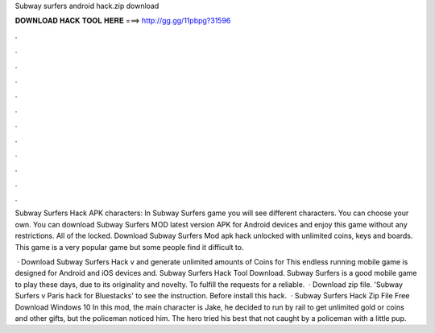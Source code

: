 Subway surfers android hack.zip download



𝐃𝐎𝐖𝐍𝐋𝐎𝐀𝐃 𝐇𝐀𝐂𝐊 𝐓𝐎𝐎𝐋 𝐇𝐄𝐑𝐄 ===> http://gg.gg/11pbpg?31596



.



.



.



.



.



.



.



.



.



.



.



.

Subway Surfers Hack APK characters: In Subway Surfers game you will see different characters. You can choose your own. You can download Subway Surfers MOD latest version APK for Android devices and enjoy this game without any restrictions. All of the locked. Download Subway Surfers Mod apk hack unlocked with unlimited coins, keys and boards. This game is a very popular game but some people find it difficult to.

 · Download Subway Surfers Hack v and generate unlimited amounts of Coins for This endless running mobile game is designed for Android and iOS devices and. Subway Surfers Hack Tool Download. Subway Surfers is a good mobile game to play these days, due to its originality and novelty. To fulfill the requests for a reliable.  · Download zip file. 'Subway Surfers v Paris hack for Bluestacks' to see the instruction. Before install this hack.  · Subway Surfers Hack Zip File Free Download Windows 10 In this mod, the main character is Jake, he decided to run by rail to get unlimited gold or coins and other gifts, but the policeman noticed him. The hero tried his best that not caught by a policeman with a little pup.
